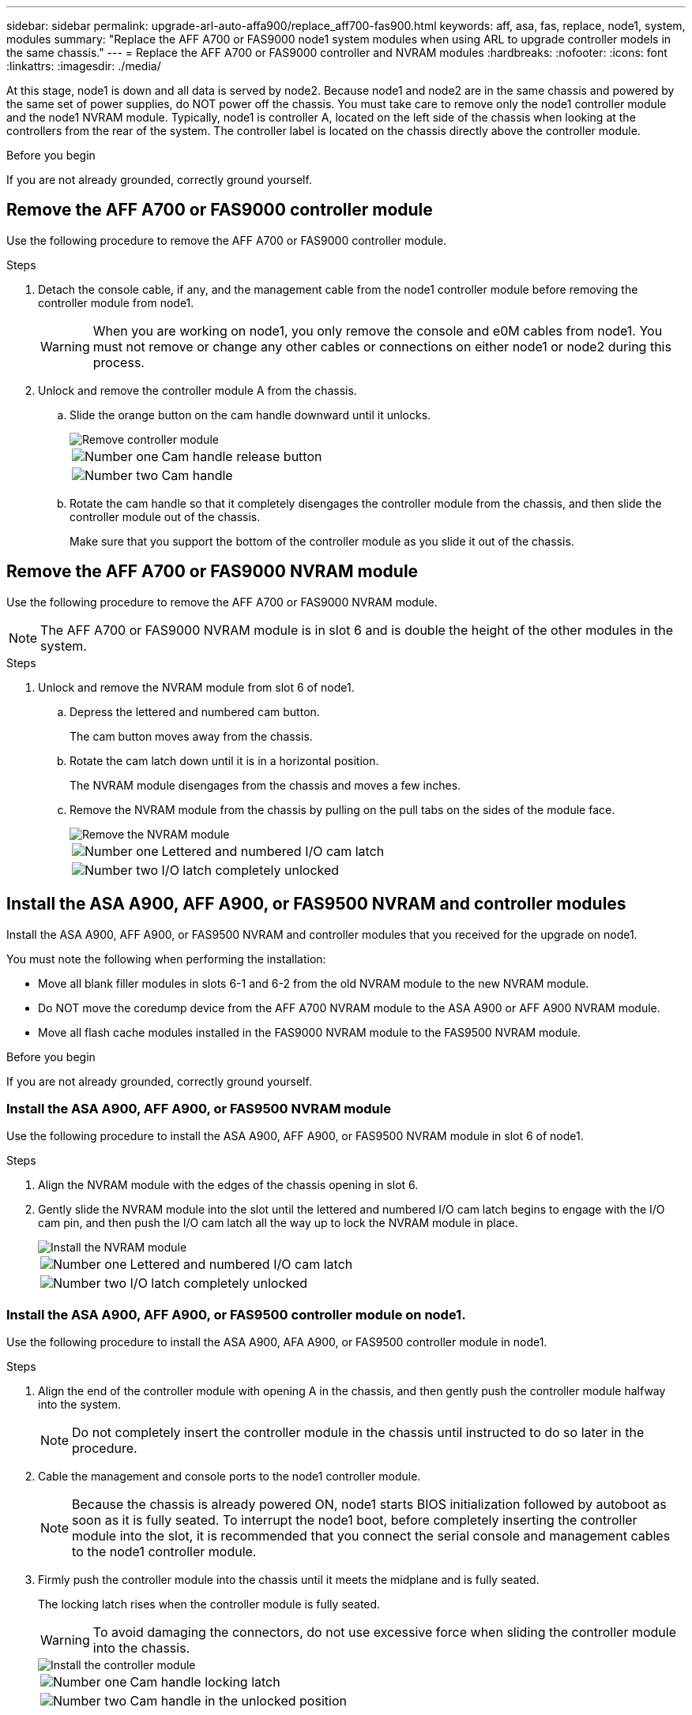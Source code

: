 ---
sidebar: sidebar
permalink: upgrade-arl-auto-affa900/replace_aff700-fas900.html
keywords: aff, asa, fas, replace, node1, system, modules
summary: "Replace the AFF A700 or FAS9000 node1 system modules when using ARL to upgrade controller models in the same chassis."
---
= Replace the AFF A700 or FAS9000 controller and NVRAM modules
:hardbreaks:
:nofooter:
:icons: font
:linkattrs:
:imagesdir: ./media/

[.lead]
At this stage, node1 is down and all data is served by node2. Because node1 and node2 are in the same chassis and powered by the same set of power supplies, do NOT power off the chassis. You must take care to remove only the node1 controller module and the node1 NVRAM module. Typically, node1 is controller A, located on the left side of the chassis when looking at the controllers from the rear of the system. The controller label is located on the chassis directly above the controller module.

.Before you begin
If you are not already grounded, correctly ground yourself.

== Remove the AFF A700 or FAS9000 controller module
Use the following procedure to remove the AFF A700 or FAS9000 controller module.

.Steps
. Detach the console cable, if any, and the management cable from the node1 controller module before removing the controller module from node1.
+
WARNING: When you are working on node1, you only remove the console and e0M cables from node1. You must not remove or change any other cables or connections on either node1 or node2 during this process.

. Unlock and remove the controller module A from the chassis.
..	Slide the orange button on the cam handle downward until it unlocks.
+
image::../media/drw_9500_remove_PCM.png[Remove controller module]
+
[cols=2*,cols="20,80"]
|===
a|
image::../media/black_circle_one.png[Number one]
|Cam handle release button
a|
image::../media/black_circle_two.png[Number two]
|Cam handle
|===

.. Rotate the cam handle so that it completely disengages the controller module from the chassis, and then slide the controller module out of the chassis.
+
Make sure that you support the bottom of the controller module as you slide it out of the chassis.

== Remove the AFF A700 or FAS9000 NVRAM module
Use the following procedure to remove the AFF A700 or FAS9000 NVRAM module.

NOTE: The AFF A700 or FAS9000 NVRAM module is in slot 6 and is double the height of the other modules in the system.

.Steps
. Unlock and remove the NVRAM module from slot 6 of node1.
.. Depress the lettered and numbered cam button.
+
The cam button moves away from the chassis.
.. Rotate the cam latch down until it is in a horizontal position.
+
The NVRAM module disengages from the chassis and moves a few inches.
.. Remove the NVRAM module from the chassis by pulling on the pull tabs on the sides of the module face.
+
image::../media/drw_a900_move-remove_NVRAM_module.png[Remove the NVRAM module]
+
[cols=2*,cols="20,80"]

|===
a|
image::../media/black_circle_one.png[Number one]
|Lettered and numbered I/O cam latch
a|
image::../media/black_circle_two.png[Number two]
|I/O latch completely unlocked
|===

== Install the ASA A900, AFF A900, or FAS9500 NVRAM and controller modules
Install the ASA A900, AFF A900, or FAS9500 NVRAM and controller modules that you received for the upgrade on node1.

You must note the following when performing the installation:

* Move all blank filler modules in slots 6-1 and 6-2 from the old NVRAM module to the new NVRAM module.
* Do NOT move the coredump device from the AFF A700 NVRAM module to the ASA A900 or AFF A900 NVRAM module.
* Move all flash cache modules installed in the FAS9000 NVRAM module to the FAS9500 NVRAM module.

.Before you begin
If you are not already grounded, correctly ground yourself.

=== Install the ASA A900, AFF A900, or FAS9500 NVRAM module
Use the following procedure to install the ASA A900, AFF A900, or FAS9500 NVRAM module in slot 6 of node1.

.Steps
. Align the NVRAM module with the edges of the chassis opening in slot 6.
. Gently slide the NVRAM module into the slot until the lettered and numbered I/O cam latch begins to engage with the I/O cam pin, and then push the I/O cam latch all the way up to lock the NVRAM module in place.
+
image::../media/drw_a900_move-remove_NVRAM_module.png[Install the NVRAM module]
+
[cols=2*,cols="20,80"]

|===
a|
image::../media/black_circle_one.png[Number one]
|Lettered and numbered I/O cam latch
a|
image::../media/black_circle_two.png[Number two]
|I/O latch completely unlocked
|===

=== Install the ASA A900, AFF A900, or FAS9500 controller module on node1.
Use the following procedure to install the ASA A900, AFA A900, or FAS9500 controller module in node1.

.Steps
. Align the end of the controller module with opening A in the chassis, and then gently push the controller module halfway into the system.
+
NOTE: Do not completely insert the controller module in the chassis until instructed to do so later in the procedure.

. Cable the management and console ports to the node1 controller module.
+
NOTE: Because the chassis is already powered ON, node1 starts BIOS initialization followed by autoboot as soon as it is fully seated. To interrupt the node1 boot, before completely inserting the controller module into the slot, it is recommended that you connect the serial console and management cables to the node1 controller module.

. Firmly push the controller module into the chassis until it meets the midplane and is fully seated.
+
The locking latch rises when the controller module is fully seated.
+
WARNING: To avoid damaging the connectors, do not use excessive force when sliding the controller module into the chassis.
+
image::../media/drw_9500_remove_PCM.png[Install the controller module]
+
[cols=2*,cols="20,80"]

|===
a|
image::../media/black_circle_one.png[Number one]
|Cam handle locking latch
a|
image::../media/black_circle_two.png[Number two]
|Cam handle in the unlocked position
|===

. Connect the serial console as soon as the module is seated and be ready to interrupt AUTOBOOT of node1.
. After you interrupt AUTOBOOT, node1 stops at the LOADER prompt. If you do not interrupt AUTOBOOT on time and node1 starts booting, wait for the prompt and press *Ctrl-C* to go into the boot menu. After the node stops at the boot menu, use option `8` to reboot the node and interrupt the AUTOBOOT during reboot.
. At the LOADER> prompt of node1, set the default environment variables:
+
`set-defaults`
. Save the default environment variables settings:
+
`saveenv`

// 2023 AUG 29, AFFFASDOC-78
// 2023 MAY 29, AFFFASDOC-39
// 2022-OCT-24, BURT 1506458
// 2022-APR-27, BURT 1452254
